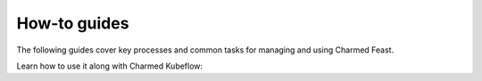 How-to guides
=============

The following guides cover key processes and common tasks for managing and using Charmed Feast.

Learn how to use it along with Charmed Kubeflow:
